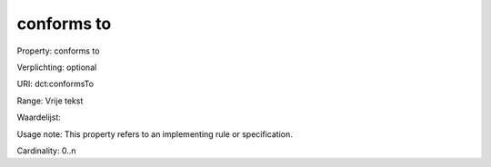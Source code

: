 conforms to
===========

Property: conforms to

Verplichting: optional

URI: dct:conformsTo

Range: Vrije tekst

Waardelijst: 

Usage note: This property refers to an implementing rule or specification.

Cardinality: 0..n
